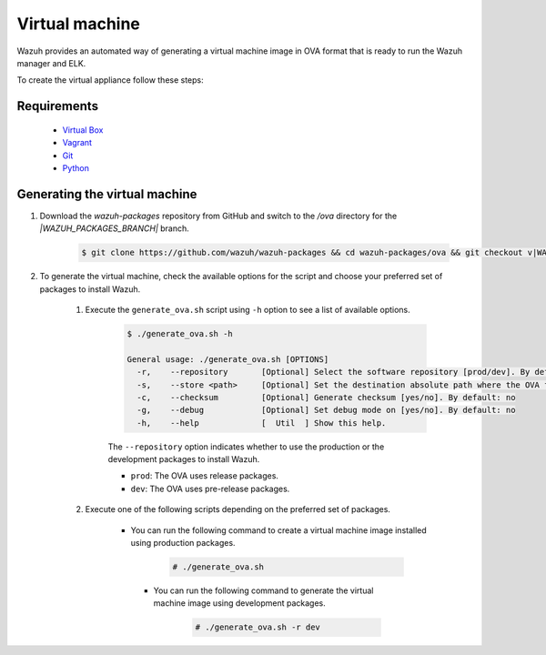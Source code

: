 .. Copyright (C) 2021 Wazuh, Inc.

.. _create-ova:

Virtual machine
===============

Wazuh provides an automated way of generating a virtual machine image in OVA format that is ready to run the Wazuh manager and ELK.

To create the virtual appliance follow these steps:

Requirements
------------
  * `Virtual Box <https://www.virtualbox.org/manual/UserManual.html#installation>`_
  * `Vagrant <https://www.vagrantup.com/docs/installation/>`_
  * `Git <https://git-scm.com/book/en/v2/Getting-Started-Installing-Git>`_
  * `Python <https://www.python.org/download/releases/2.7/>`_

Generating the virtual machine
------------------------------

#. Download the `wazuh-packages` repository from GitHub and switch to the `/ova` directory for the `|WAZUH_PACKAGES_BRANCH|` branch.

    .. code-block:: console

      $ git clone https://github.com/wazuh/wazuh-packages && cd wazuh-packages/ova && git checkout v|WAZUH_LATEST|

#. To generate the virtual machine, check the available options for the script and choose your preferred set of packages to install Wazuh.

    #. Execute the ``generate_ova.sh`` script using ``-h`` option to see a list of available options.

          .. code-block:: console

            $ ./generate_ova.sh -h

            General usage: ./generate_ova.sh [OPTIONS]
              -r,    --repository       [Optional] Select the software repository [prod/dev]. By default: prod
              -s,    --store <path>     [Optional] Set the destination absolute path where the OVA file will be stored.
              -c,    --checksum         [Optional] Generate checksum [yes/no]. By default: no
              -g,    --debug            [Optional] Set debug mode on [yes/no]. By default: no
              -h,    --help             [  Util  ] Show this help.

          The ``--repository`` option indicates whether to use the production or the development packages to install Wazuh.

          * ``prod``: The OVA uses release packages.
          * ``dev``: The OVA uses pre-release packages.


    #. Execute one of the following scripts depending on the preferred set of packages.
    
        *  You can run the following command to create a virtual machine image installed using production packages.

            .. code-block:: console

              # ./generate_ova.sh

   
         * You can run the following command to generate the virtual machine image using development packages.

             .. code-block:: console

               # ./generate_ova.sh -r dev
